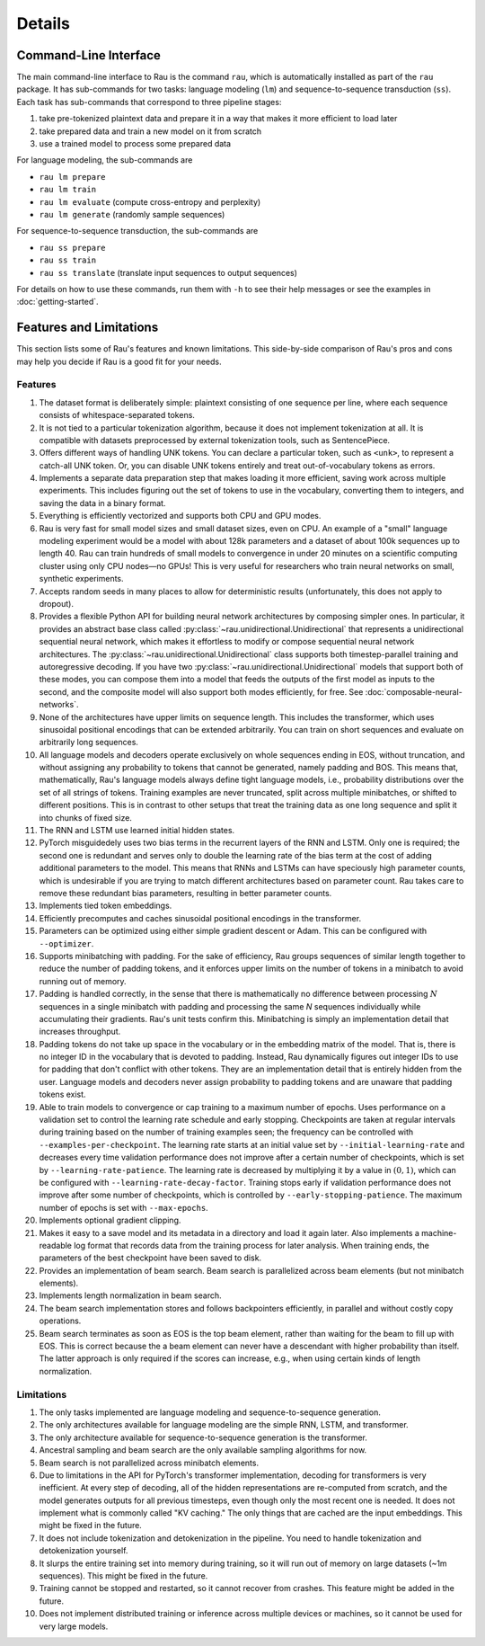 Details
=======

Command-Line Interface
----------------------

The main command-line interface to Rau is the command ``rau``, which is
automatically installed as part of the ``rau`` package. It has sub-commands for
two tasks: language modeling (``lm``) and sequence-to-sequence transduction
(``ss``). Each task has sub-commands that correspond to three pipeline stages:

1. take pre-tokenized plaintext data and prepare it in a way that makes it more
   efficient to load later
2. take prepared data and train a new model on it from scratch
3. use a trained model to process some prepared data

For language modeling, the sub-commands are

* ``rau lm prepare``
* ``rau lm train``
* ``rau lm evaluate`` (compute cross-entropy and perplexity)
* ``rau lm generate`` (randomly sample sequences)

For sequence-to-sequence transduction, the sub-commands are

* ``rau ss prepare``
* ``rau ss train``
* ``rau ss translate`` (translate input sequences to output sequences)

For details on how to use these commands, run them with ``-h`` to see their help
messages or see the examples in :doc:`getting-started`.

Features and Limitations
------------------------

This section lists some of Rau's features and known limitations. This
side-by-side comparison of Rau's pros and cons may help you decide if Rau is a
good fit for your needs.

Features
^^^^^^^^

#. The dataset format is deliberately simple: plaintext consisting of one
   sequence per line, where each sequence consists of whitespace-separated
   tokens.
#. It is not tied to a particular tokenization algorithm, because it does not
   implement tokenization at all. It is compatible with datasets preprocessed by
   external tokenization tools, such as SentencePiece.
#. Offers different ways of handling UNK tokens. You can declare a particular
   token, such as ``<unk>``, to represent a catch-all UNK token. Or, you can
   disable UNK tokens entirely and treat out-of-vocabulary tokens as errors.
#. Implements a separate data preparation step that makes loading it more
   efficient, saving work across multiple experiments. This includes figuring
   out the set of tokens to use in the vocabulary, converting them to integers,
   and saving the data in a binary format.
#. Everything is efficiently vectorized and supports both CPU and GPU modes.
#. Rau is very fast for small model sizes and small dataset sizes, even on CPU.
   An example of a "small" language modeling experiment would be a model with
   about 128k parameters and a dataset of about 100k sequences up to length 40.
   Rau can train hundreds of small models to convergence in under 20 minutes on
   a scientific computing cluster using only CPU nodes—no GPUs! This is very
   useful for researchers who train neural networks on small, synthetic
   experiments.
#. Accepts random seeds in many places to allow for deterministic results
   (unfortunately, this does not apply to dropout).
#. Provides a flexible Python API for building neural network architectures by
   composing simpler ones. In particular, it provides an abstract base class
   called :py:class:`~rau.unidirectional.Unidirectional` that represents a
   unidirectional sequential neural network, which makes it effortless to modify
   or compose sequential neural network architectures. The
   :py:class:`~rau.unidirectional.Unidirectional` class supports both
   timestep-parallel training and autoregressive decoding. If you have two
   :py:class:`~rau.unidirectional.Unidirectional` models that support both of
   these modes, you can compose them into a model that feeds the outputs of the
   first model as inputs to the second, and the composite model will also
   support both modes efficiently, for free. See
   :doc:`composable-neural-networks`.
#. None of the architectures have upper limits on sequence length. This includes
   the transformer, which uses sinusoidal positional encodings that can be
   extended arbitrarily. You can train on short sequences and evaluate on
   arbitrarily long sequences.
#. All language models and decoders operate exclusively on whole sequences
   ending in EOS, without truncation, and without assigning any probability to
   tokens that cannot be generated, namely padding and BOS. This means that,
   mathematically, Rau's language models always define tight language models,
   i.e., probability distributions over the set of all strings of tokens.
   Training examples are never truncated, split across multiple minibatches, or
   shifted to different positions. This is in contrast to other setups that
   treat the training data as one long sequence and split it into chunks of
   fixed size.
#. The RNN and LSTM use learned initial hidden states.
#. PyTorch misguidedely uses two bias terms in the recurrent layers of the RNN
   and LSTM. Only one is required; the second one is redundant and serves only
   to double the learning rate of the bias term at the cost of adding additional
   parameters to the model. This means that RNNs and LSTMs can have speciously
   high parameter counts, which is undesirable if you are trying to match
   different architectures based on parameter count. Rau takes care to remove
   these redundant bias parameters, resulting in better parameter counts.
#. Implements tied token embeddings.
#. Efficiently precomputes and caches sinusoidal positional encodings in the
   transformer.
#. Parameters can be optimized using either simple gradient descent or Adam.
   This can be configured with ``--optimizer``.
#. Supports minibatching with padding. For the sake of efficiency, Rau groups
   sequences of similar length together to reduce the number of padding tokens,
   and it enforces upper limits on the number of tokens in a minibatch to avoid
   running out of memory.
#. Padding is handled correctly, in the sense that there is mathematically no
   difference between processing :math:`N` sequences in a single minibatch with
   padding and processing the same `N` sequences individually while accumulating
   their gradients. Rau's unit tests confirm this. Minibatching is simply an
   implementation detail that increases throughput.
#. Padding tokens do not take up space in the vocabulary or in the embedding
   matrix of the model. That is, there is no integer ID in the vocabulary that
   is devoted to padding. Instead, Rau dynamically figures out integer IDs to
   use for padding that don't conflict with other tokens. They are an
   implementation detail that is entirely hidden from the user. Language models
   and decoders never assign probability to padding tokens and are unaware that
   padding tokens exist.
#. Able to train models to convergence or cap training to a maximum number of
   epochs. Uses performance on a validation set to control the learning rate
   schedule and early stopping. Checkpoints are taken at regular intervals
   during training based on the number of training examples seen; the frequency
   can be controlled with ``--examples-per-checkpoint``. The learning rate
   starts at an initial value set by ``--initial-learning-rate`` and decreases
   every time validation performance does not improve after a certain number of
   checkpoints, which is set by ``--learning-rate-patience``. The learning rate
   is decreased by multiplying it by a value in :math:`(0, 1)`, which can be
   configured with ``--learning-rate-decay-factor``. Training stops early if
   validation performance does not improve after some number of checkpoints,
   which is controlled by ``--early-stopping-patience``. The maximum number of
   epochs is set with ``--max-epochs``.
#. Implements optional gradient clipping.
#. Makes it easy to a save model and its metadata in a directory and load it
   again later. Also implements a machine-readable log format that records data
   from the training process for later analysis. When training ends, the
   parameters of the best checkpoint have been saved to disk.
#. Provides an implementation of beam search. Beam search is parallelized across
   beam elements (but not minibatch elements).
#. Implements length normalization in beam search.
#. The beam search implementation stores and follows backpointers efficiently,
   in parallel and without costly copy operations.
#. Beam search terminates as soon as EOS is the top beam element, rather than
   waiting for the beam to fill up with EOS. This is correct because the a beam
   element can never have a descendant with higher probability than itself. The
   latter approach is only required if the scores can increase, e.g., when using
   certain kinds of length normalization.

Limitations
^^^^^^^^^^^

#. The only tasks implemented are language modeling and sequence-to-sequence
   generation.
#. The only architectures available for language modeling are the simple RNN,
   LSTM, and transformer.
#. The only architecture available for sequence-to-sequence generation is the
   transformer.
#. Ancestral sampling and beam search are the only available sampling algorithms
   for now.
#. Beam search is not parallelized across minibatch elements.
#. Due to limitations in the API for PyTorch's transformer implementation,
   decoding for transformers is very inefficient. At every step of decoding, all
   of the hidden representations are re-computed from scratch, and the model
   generates outputs for all previous timesteps, even though only the most
   recent one is needed. It does not implement what is commonly called "KV
   caching." The only things that are cached are the input embeddings. This
   might be fixed in the future.
#. It does not include tokenization and detokenization in the pipeline. You need
   to handle tokenization and detokenization yourself.
#. It slurps the entire training set into memory during training, so it will run
   out of memory on large datasets (~1m sequences). This might be fixed in the
   future.
#. Training cannot be stopped and restarted, so it cannot recover from crashes.
   This feature might be added in the future.
#. Does not implement distributed training or inference across multiple devices
   or machines, so it cannot be used for very large models.

